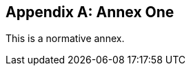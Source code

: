 
// If no obligation value is set, the annex is presumed to be normative
[[annex-1]]
[appendix]
== Annex One

This is a normative annex.